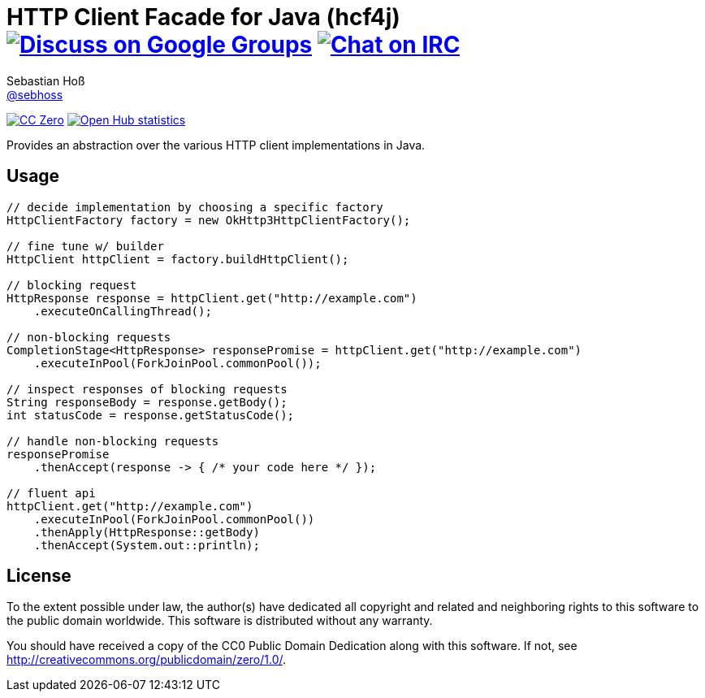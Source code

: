= HTTP Client Facade for Java (hcf4j) image:https://img.shields.io/badge/email-%40metio-brightgreen.svg?style=social&label=mail["Discuss on Google Groups", link="https://groups.google.com/forum/#!forum/metio"] image:https://img.shields.io/badge/irc-%23metio.wtf-brightgreen.svg?style=social&label=IRC["Chat on IRC", link="http://webchat.freenode.net/?channels=metio.wtf"]
Sebastian Hoß <http://seb.xn--ho-hia.de/[@sebhoss]>
:github-org: sebhoss
:project-name: http-client-adapter.java

image:https://img.shields.io/badge/license-cc%20zero-000000.svg?style=flat-square["CC Zero", link="http://creativecommons.org/publicdomain/zero/1.0/"]
image:https://www.openhub.net/p/http-client-adapter/widgets/project_thin_badge.gif["Open Hub statistics", link="https://www.openhub.net/p/http-client-adapter"]

Provides an abstraction over the various HTTP client implementations in Java.

== Usage

----
// decide implementation by choosing a specific factory
HttpClientFactory factory = new OkHttp3HttpClientFactory();

// fine tune w/ builder
HttpClient httpClient = factory.buildHttpClient();

// blocking request
HttpResponse response = httpClient.get("http://example.com")
    .executeOnCallingThread();

// non-blocking requests
CompletionStage<HttpResponse> responsePromise = httpClient.get("http://example.com")
    .executeInPool(ForkJoinPool.commonPool());

// inspect responses of blocking requests
String responseBody = response.getBody();
int statusCode = response.getStatusCode();

// handle non-blocking requests
responsePromise
    .thenAccept(response -> { /* your code here */ });

// fluent api
httpClient.get("http://example.com")
    .executeInPool(ForkJoinPool.commonPool())
    .thenApply(HttpResponse::getBody)
    .thenAccept(System.out::println);
----

== License

To the extent possible under law, the author(s) have dedicated all copyright
and related and neighboring rights to this software to the public domain
worldwide. This software is distributed without any warranty.

You should have received a copy of the CC0 Public Domain Dedication along
with this software. If not, see http://creativecommons.org/publicdomain/zero/1.0/.
